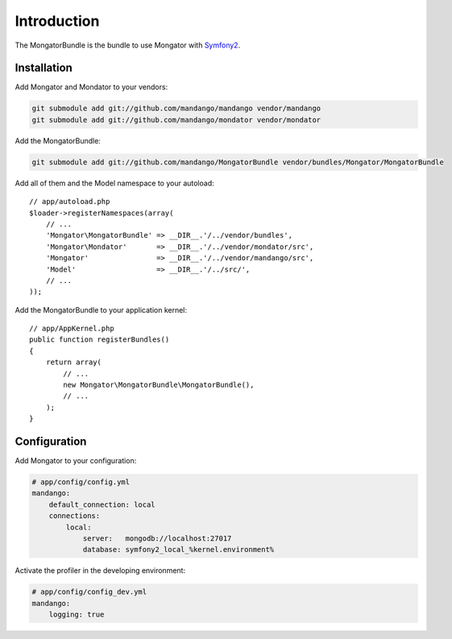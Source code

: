 Introduction
============

The MongatorBundle is the bundle to use Mongator with Symfony2_.

Installation
------------

Add Mongator and Mondator to your vendors:

.. code-block:: bash

    git submodule add git://github.com/mandango/mandango vendor/mandango
    git submodule add git://github.com/mandango/mondator vendor/mondator

Add the MongatorBundle:

.. code-block:: bash

    git submodule add git://github.com/mandango/MongatorBundle vendor/bundles/Mongator/MongatorBundle

Add all of them and the Model namespace to your autoload::

    // app/autoload.php
    $loader->registerNamespaces(array(
        // ...
        'Mongator\MongatorBundle' => __DIR__.'/../vendor/bundles',
        'Mongator\Mondator'       => __DIR__.'/../vendor/mondator/src',
        'Mongator'                => __DIR__.'/../vendor/mandango/src',
        'Model'                   => __DIR__.'/../src/',
        // ...
    ));

Add the MongatorBundle to your application kernel::

    // app/AppKernel.php
    public function registerBundles()
    {
        return array(
            // ...
            new Mongator\MongatorBundle\MongatorBundle(),
            // ...
        );
    }

Configuration
-------------

Add Mongator to your configuration:

.. code-block:: yaml

    # app/config/config.yml
    mandango:
        default_connection: local
        connections:
            local:
                server:   mongodb://localhost:27017
                database: symfony2_local_%kernel.environment%

Activate the profiler in the developing environment:

.. code-block:: yaml

    # app/config/config_dev.yml
    mandango:
        logging: true

.. _Symfony2: http://www.symfony.com
